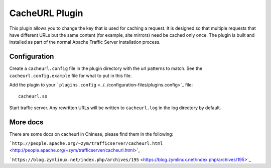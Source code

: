 CacheURL Plugin
***************

.. Licensed to the Apache Software Foundation (ASF) under one
   or more contributor license agreements.  See the NOTICE file
  distributed with this work for additional information
  regarding copyright ownership.  The ASF licenses this file
  to you under the Apache License, Version 2.0 (the
  "License"); you may not use this file except in compliance
  with the License.  You may obtain a copy of the License at
 
   http://www.apache.org/licenses/LICENSE-2.0
 
  Unless required by applicable law or agreed to in writing,
  software distributed under the License is distributed on an
  "AS IS" BASIS, WITHOUT WARRANTIES OR CONDITIONS OF ANY
  KIND, either express or implied.  See the License for the
  specific language governing permissions and limitations
  under the License.



This plugin allows you to change the key that is used for caching a
request. It is designed so that multiple requests that have different
URLs but the same content (for example, site mirrors) need be cached
only once. The plugin is built and installed as part of the normal Apache
Traffic Server installation process.

Configuration
=============

Create a ``cacheurl.config`` file in the plugin directory with the url
patterns to match. See the ``cacheurl.config.example`` file for what to
put in this file.

Add the plugin to your
```plugins.config`` <../../configuration-files/plugins.config>`_ file::

    cacheurl.so

Start traffic server. Any rewritten URLs will be written to
``cacheurl.log`` in the log directory by default.

More docs
=============

There are some docs on cacheurl in Chinese, please find them in the following:

```http://people.apache.org/~zym/trafficserver/cacheurl.html`` <http://people.apache.org/~zym/trafficserver/cacheurl.html>`_

```https://blog.zymlinux.net/index.php/archives/195`` <https://blog.zymlinux.net/index.php/archives/195>`_
